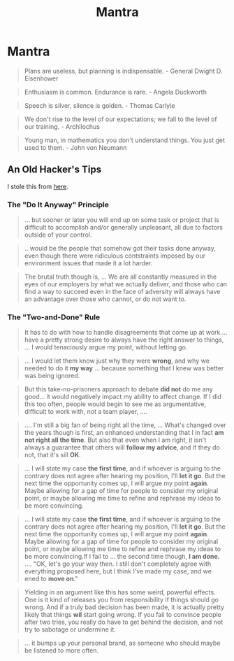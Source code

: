 #+title: Mantra
#+last_update: 2023-03-21 12:05:32
#+tags: tips
#+description: 주문을 외워봐
#+layout: page

* Mantra
 #+begin_quote
 Plans are useless, but planning is indispensable. - General Dwight D. Eisenhower
 #+end_quote

 #+begin_quote
 Enthusiasm is common. Endurance is rare. - Angela Duckworth
 #+end_quote

#+begin_quote
Speech is silver, silence is golden. - Thomas Carlyle
#+end_quote

#+begin_quote
We don't rise to the level of our expectations; we fall to the level of our
training. - Archilochus
#+end_quote

#+begin_quote
Young man, in mathematics you don't understand things. You just get used to
them. - John von Neumann
#+end_quote

** An Old Hacker's Tips

 I stole this from [[https://madned.substack.com/p/an-old-hackers-tips-on-staying-employed][here]].


*** The "Do It Anyway" Principle

#+begin_quote
... but sooner or later you will end up on some task or project that is
difficult to accomplish and/or generally unpleasant, all due to factors outside
of your control.
#+end_quote

#+begin_quote
.. would be the people that somehow got their tasks done anyway, even though
there were ridiculous contstraints imposed by our environment issues that made it
a lot harder.
#+end_quote

#+begin_quote
The brutal truth though is, ... We are all constantly measured in the eyes of
our employers by what we actually deliver, and those who can find a way to
succeed even in the face of adversity will always have an advantage over those
who cannot, or do not want to.
#+end_quote

*** The "Two-and-Done" Rule

#+begin_quote
It has to do with how to handle disagreements that come up at work.... have a
pretty strong desire to always have the right answer to things, ... I would
tenaciously argue my point, without letting go.
#+end_quote

#+begin_quote
... I would let them know just why they were *wrong*, and why we needed to do it
*my way* ... because something that I knew was better was being ignored.
#+end_quote

#+begin_quote
But this take-no-prisoners approach to debate **did not** do me any good... it
would negatively impact my ability to affect change. If I did this too often,
people would begin to see me as argumentative, difficult to work with, not a
team player, ....
#+end_quote

#+begin_quote
.... I'm still a big fan of being right all the time, ... What's changed over
the years though is first, an enhanced understanding that I in fact **am not
right all the time**. But also that even when I am right, it isn't always a
guarantee that others will **follow my advice**, and if they do not, that it's
sill *OK*.
#+end_quote


#+begin_quote
... I will state my case *the first time*, and if whoever is arguing to the
contrary does not agree after hearing my position, I'll *let it go*. But the next
time the opportunity comes up, I will argue my point *again*. Maybe allowing for a
gap of time for people to consider my original point, or maybe allowing me time
to refine and rephrase my ideas to be more convincing.
#+end_quote

#+begin_quote
... I will state my case *the first time*, and if whoever is arguing to the
contrary does not agree after hearing my position, I'll *let it go*. But the next
time the opportunity comes up, I will argue my point *again*. Maybe allowing for a
gap of time for people to consider my original point, or maybe allowing me time
to refine and rephrase my ideas to be more convincing.If I fail to ... the
second time though, **I am done.** .... "OK, let's go your way then. I still don't
completely agree with everything proposed here, but I think I've made my case,
and we ened to **move on**."
#+end_quote

#+begin_quote
Yielding in an argument like this has some weird, powerful effects. One is it
kind of releases you from responsibility if things should go wrong. And if a
truly bad decision has been made, it is actually pretty likely that things *wil*
start going wrong. If you fail to convince people after two tries, you really do
have to get behind the decision, and not try to sabotage or undermine it.
#+end_quote

#+begin_quote
... it bumps up your personal brand, as someone who should maybe be listened to
more often.
#+end_quote
